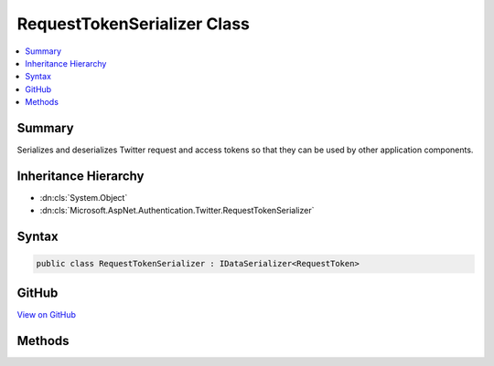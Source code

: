 

RequestTokenSerializer Class
============================



.. contents:: 
   :local:



Summary
-------

Serializes and deserializes Twitter request and access tokens so that they can be used by other application components.





Inheritance Hierarchy
---------------------


* :dn:cls:`System.Object`
* :dn:cls:`Microsoft.AspNet.Authentication.Twitter.RequestTokenSerializer`








Syntax
------

.. code-block:: csharp

   public class RequestTokenSerializer : IDataSerializer<RequestToken>





GitHub
------

`View on GitHub <https://github.com/aspnet/apidocs/blob/master/aspnet/security/src/Microsoft.AspNet.Authentication.Twitter/Messages/RequestTokenSerializer.cs>`_





.. dn:class:: Microsoft.AspNet.Authentication.Twitter.RequestTokenSerializer

Methods
-------

.. dn:class:: Microsoft.AspNet.Authentication.Twitter.RequestTokenSerializer
    :noindex:
    :hidden:

    
    .. dn:method:: Microsoft.AspNet.Authentication.Twitter.RequestTokenSerializer.Deserialize(System.Byte[])
    
        
    
        Deserializes a request token.
    
        
        
        
        :param data: A byte array containing the serialized token
        
        :type data: System.Byte[]
        :rtype: Microsoft.AspNet.Authentication.Twitter.RequestToken
        :return: The Twitter request token
    
        
        .. code-block:: csharp
    
           public virtual RequestToken Deserialize(byte[] data)
    
    .. dn:method:: Microsoft.AspNet.Authentication.Twitter.RequestTokenSerializer.Read(System.IO.BinaryReader)
    
        
    
        Reads a Twitter request token from a series of bytes. Used by the :dn:meth:`Microsoft.AspNet.Authentication.Twitter.RequestTokenSerializer.Deserialize(System.Byte[])` method.
    
        
        
        
        :param reader: The reader to use in reading the token bytes
        
        :type reader: System.IO.BinaryReader
        :rtype: Microsoft.AspNet.Authentication.Twitter.RequestToken
        :return: The token
    
        
        .. code-block:: csharp
    
           public static RequestToken Read(BinaryReader reader)
    
    .. dn:method:: Microsoft.AspNet.Authentication.Twitter.RequestTokenSerializer.Serialize(Microsoft.AspNet.Authentication.Twitter.RequestToken)
    
        
    
        Serialize a request token.
    
        
        
        
        :param model: The token to serialize
        
        :type model: Microsoft.AspNet.Authentication.Twitter.RequestToken
        :rtype: System.Byte[]
        :return: A byte array containing the serialized token
    
        
        .. code-block:: csharp
    
           public virtual byte[] Serialize(RequestToken model)
    
    .. dn:method:: Microsoft.AspNet.Authentication.Twitter.RequestTokenSerializer.Write(System.IO.BinaryWriter, Microsoft.AspNet.Authentication.Twitter.RequestToken)
    
        
    
        Writes a Twitter request token as a series of bytes. Used by the :dn:meth:`Microsoft.AspNet.Authentication.Twitter.RequestTokenSerializer.Serialize(Microsoft.AspNet.Authentication.Twitter.RequestToken)` method.
    
        
        
        
        :param writer: The writer to use in writing the token
        
        :type writer: System.IO.BinaryWriter
        
        
        :param token: The token to write
        
        :type token: Microsoft.AspNet.Authentication.Twitter.RequestToken
    
        
        .. code-block:: csharp
    
           public static void Write(BinaryWriter writer, RequestToken token)
    

